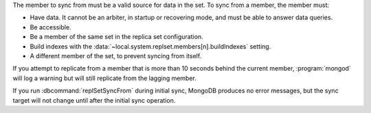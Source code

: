 The member to sync from must be a valid source for data in the set.
To sync from a member, the member must:

- Have data. It cannot be an arbiter, in startup or recovering mode, and
  must be able to answer data queries.

- Be accessible.

- Be a member of the same set in the replica set configuration.

- Build indexes with the
  :data:`~local.system.replset.members[n].buildIndexes` setting.

- A different member of the set, to prevent syncing from itself.

If you attempt to replicate from a member that is more than 10 seconds
behind the current member, :program:`mongod` will log a warning but will
still replicate from the lagging member.

If you run :dbcommand:`replSetSyncFrom` during initial sync, MongoDB
produces no error messages, but the sync target will not change until
after the initial sync operation.
